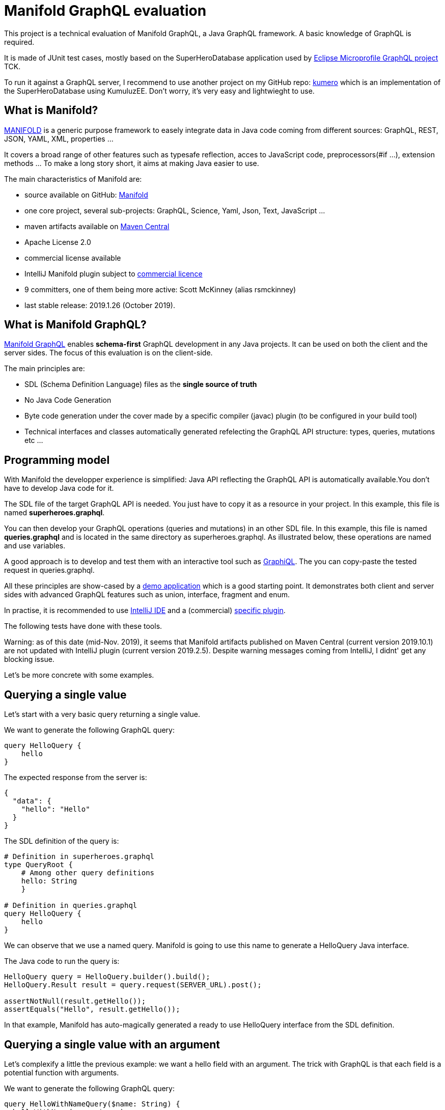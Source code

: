 = Manifold GraphQL evaluation

This project is a technical evaluation of Manifold GraphQL, a Java GraphQL framework.
A basic knowledge of GraphQL is required.

It is made of JUnit test cases, mostly based on the SuperHeroDatabase application used by https://github.com/eclipse/microprofile-graphql[Eclipse Microprofile GraphQL project] TCK.

To run it against a GraphQL server, I recommend to use another project on my GitHub repo: https://github.com/jefrajames/kumhero[kumero] which is an implementation of the SuperHeroDatabase using KumuluzEE. Don't worry, it's very easy and lightwieght to use.

== What is Manifold?

https://github.com/manifold-systems/manifold[MANIFOLD] is a generic purpose framework to easely integrate data in Java code coming from different sources: GraphQL, REST, JSON, YAML, XML, properties ...

It covers a broad range of other features such as typesafe reflection, acces to JavaScript code, preprocessors(#if ...), extension methods ... To make a long story short, it aims at making Java easier to use.

The main characteristics of Manifold are:

* source available on GitHub: https://github.com/manifold-systems/manifold[Manifold]
* one core project, several sub-projects: GraphQL, Science, Yaml, Json, Text, JavaScript ...
* maven artifacts available on https://mvnrepository.com/artifact/systems.manifold[Maven Central]
* Apache License 2.0
* commercial license available
* IntelliJ Manifold plugin subject to https://plugins.jetbrains.com/plugin/10057-manifold/pricing[commercial licence]
* 9 committers, one of them being more active: Scott McKinney (alias rsmckinney)
* last stable release: 2019.1.26 (October 2019).

== What is Manifold GraphQL?

https://github.com/manifold-systems/manifold/tree/master/manifold-deps-parent/manifold-graphql[Manifold GraphQL] enables *schema-first* GraphQL development in any Java projects.
It can be used on both the client and the server sides.
The focus of this evaluation is on the client-side.

The main principles are:

* SDL (Schema Definition Language) files as the *single source of truth*
* No Java Code Generation
* Byte code generation under the cover made by a specific compiler (javac) plugin (to be configured in your build tool)
* Technical interfaces and classes automatically generated refelecting the GraphQL API structure: types, queries, mutations etc ...

== Programming model

With Manifold the developper experience is simplified: Java API reflecting the GraphQL API is automatically available.You don't have to develop Java code for it.

The SDL file of the target GraphQL API is needed.
You just have to copy it as a resource in your project.
In this example, this file is named **superheroes.graphql**.

You can then develop your GraphQL operations (queries and mutations) in an other SDL file.
In this example, this file is named *queries.graphql* and is located in the same directory as superheroes.graphql.
As illustrated below, these operations are named and use variables.

A good approach is to develop and test them with an interactive tool such as https://github.com/graphql/graphiql[GraphiQL].
The you can copy-paste the tested request in queries.graphql.

All these principles are show-cased by a https://github.com/manifold-systems/manifold-sample-graphql-app[demo application] which is a good starting point.
It demonstrates both client and server sides with advanced GraphQL features such as union, interface, fragment and enum.

In practise, it is recommended to use https://intellij-support.jetbrains.com/hc/en-us[IntelliJ IDE] and a (commercial) https://plugins.jetbrains.com/plugin/10057-manifold[specific plugin].

The following tests have done with these tools.

Warning: as of this date (mid-Nov. 2019), it seems that Manifold artifacts published on Maven Central (current version 2019.10.1) are not updated with IntelliJ plugin (current version 2019.2.5).
Despite warning messages coming from IntelliJ, I didnt' get any blocking issue.

Let's be more concrete with some examples.

== Querying a single value

Let's start with a very basic query returning a single value.

We want to generate the following GraphQL query:

[source,json]
----
query HelloQuery {
    hello
}
----

The expected response from the server is:

[source,json]
----
{
  "data": {
    "hello": "Hello"
  }
}
----

The SDL definition of the query is:

[source,sdl]
----
# Definition in superheroes.graphql
type QueryRoot {
    # Among other query definitions
    hello: String
    }
 
# Definition in queries.graphql 
query HelloQuery {
    hello
}
----

We can observe that we use a named query.
Manifold is going to use this name to generate a HelloQuery Java interface.

The Java code to run the query is:

[source,Java]
----
HelloQuery query = HelloQuery.builder().build();
HelloQuery.Result result = query.request(SERVER_URL).post();

assertNotNull(result.getHello());
assertEquals("Hello", result.getHello());
----

In that example, Manifold has auto-magically generated a ready to use HelloQuery interface from the SDL definition.

== Querying a single value with an argument

Let's complexify a little the previous example: we want a hello field with an argument.
The trick with GraphQL is that each field is a potential function with arguments.

We want to generate the following GraphQL query:

[source,json]
----
query HelloWithNameQuery($name: String) {
  helloWithName(name: $name)
}
----

The expected response from the server is:

[source,json]
----
{
  "data": {
    "helloWithName": "Hello jefrajames"
  }
}
----

The SDL definition of the query is:

[source,json]
----
# Definition in superheroes.graphql 
type QueryRoot {
  # Among other query definitions
  helloWithName(name: String): String
}

# Definition in queries.graphql 
query HelloWithNameQueryx($name: String) {
  helloWithName(name: $name)
}
----

We've defined a named query with a variable.

The Java code to run the query is:

[source,Java]
----
HelloWithNameQuery query
HelloWithNameQuery.builder().withName("jefrajames").build();
HelloWithNameQuery.Result result = query.request(SERVER_URL).post();
        
assertNotNull(result.getHelloWithName());
assertEquals("Hello jefrajames", result.getHelloWithName());
----

Manifold has generated the HelloWithNameQuery Java interface from the SDL definition.
We can observe how easy it is to provide the argument value using the withName method.

== Querying a list

So far, we've worked with single values in the response, let's work with a list: we want to retrieve the list of all super heroes.

We want to generate the following GraphQL query:

[source,json]
----
query AllHeroesQuery {
    allHeroes {
        name
        realName
        primaryLocation
    }
}
----

The expected response from the server is:

[source,json]
----
{
  "data": {
    "allHeroes": [
      {
        "name": "Iron Man",
        "primaryLocation": "Los Angeles, CA",
        "realName": "Tony Stark"
      },
      {
        "name": "Starlord",
        "primaryLocation": "Outer Space",
        "realName": "Peter Quill"
      },
      # etc ...
----

The SDL definition for the query is:

[source,json]
----
# Definition in superheroes.graphql 
type QueryRoot {
    # Among other query definitions
    allHeroes: [SuperHero]
}

# Definition in queries.graphql 
query AllHeroesQuery {
    allHeroes {
        name
        realName
        primaryLocation
    }
}
----

The Java code to run the query is:

[source,Java]
----
AllHeroesQuery query = AllHeroesQuery.builder().build();
AllHeroesQuery.Result result = query.request(SERVER_URL).post();

assertNotNull(result.getAllHeroes());
int size = result.getAllHeroes().size();
assertTrue(size >= 4);

List<AllHeroesQuery.Result.allHeroes> heroes = result.getAllHeroes();
    for (AllHeroesQuery.Result.allHeroes hero : heroes) {
        out.println("\thero.name=" + hero.getName());
        out.println("\thero realName=" + hero.getRealName());
        out.println("\thero primaryLocation=" + hero.getPrimaryLocation());
    }
----

== Querying a list with an argument

Let's say we want to retrieve all super heroes from a team.

We want to generate the following GraphQL request:

[source,json]
----
query AllHeroesInTeamQuery($teamName: String) {
  allHeroesInTeam(team: $teamName) {
    name
    realName
    superPowers
  }
}
----

The expected response from the server is:

[source,json]
----
{
  "data": {
    "allHeroesInTeam": [
      {
        "name": "Iron Man",
        "primaryLocation": "Los Angeles, CA",
        "realName": "Tony Stark",
        "superPowers": [
          "wealth",
          "engineering"
        ]
      },
      {
        "name": "Spider Man",
        "primaryLocation": "New York, NY",
        "realName": "Peter Parker",
        "superPowers": [
          "Spidey Sense",
          "Wall-Crawling",
          "Super Strength",
          "Web-shooting"
        ]
      },
      # etc ...
----

The SDL definition of the query is:

[source,json]
----
# Definition in superheroes.graphql 
type QueryRoot {
    # Among other query definitions
    allHeroesInTeam(team: String): [SuperHero]
}
 
# Definition in queries.graphql   
query AllHeroesInTeamQuery($teamName: String) {
    allHeroesInTeam(team: $teamName) {
        name
        realName
        superPowers
    }
}
----

The Java code to run the query is:

[source,Java]
----
AllHeroesInTeamQuery query = AllHeroesInTeamQuery.builder().withTeamName("Avengers").build();
AllHeroesInTeamQuery.Result result = query.request(SERVER_URL).post();

assertNotNull(result.getAllHeroesInTeam());
assertTrue(result.getAllHeroesInTeam().size() >= 3);

List<AllHeroesInTeamQuery.Result.allHeroesInTeam> heroesInTeam = result.getAllHeroesInTeam();
for (AllHeroesInTeamQuery.Result.allHeroesInTeam heroInTeam : heroesInTeam) {
    out.println("\thero.name=" + heroInTeam.getName());
    out.println("\thero realName=" + heroInTeam.getRealName());
    for (String superPower : heroInTeam.getSuperPowers()) {
        out.println("\t\thero.superpower=" + superPower);
        }
    }
----

In that example, we've retrieved all avengers.

== Running a simple mutation

So far, we've just read data using queries.
Let's try to modify data with a mutation operation now.
According to the specification, a mutation is supposed to have some side effects.
Typically, to add or modify data.

We want to generate the following GraphQL request:

[source,json]
----
mutation AddHeroToTeam($heroName: String, $teamName: String) {
  addHeroToTeam(hero: $heroName, team: $teamName) {
    members {
      name
      primaryLocation
      realName
    }
  }
}
----

With the following GraphQL variables:

[source,json]
----
{
  "heroName": "Spider Man",
  "teamName": "X-Men"
}
----

In that case, we want Spider Man to become a member of the X-Men team.

The expected response from the server is:

[source,json]
----
{
  "data": {
    "addHeroToTeam": {
      "members": [
        {
          "name": "Wolverine",
          "primaryLocation": "Unknown",
          "realName": "James Howlett, aka Logan"
        },
        {
          "name": "Spider Man",
          "primaryLocation": "New York, NY",
          "realName": "Peter Parker"
        }
      ]
    }
  }
}
----

The SDL definition of the mutation is:

[source,json]
----
# Definition in superheroes.graphql 
type MutationRoot {
    # Among other mutation definitions
    addHeroToTeam(hero: String, team:String): Team
}

# Definition in queries.graphql 
mutation AddHeroToTeam($heroName: String, $teamName: String) {
    addHeroToTeam(hero: $heroName, team: $teamName) {
        members {
            name
            primaryLocation
            realName
        }
    }
}
----

The Java code to run the mutation is:

[source,Java]
----
AddHeroToTeam mutation = AddHeroToTeam.builder().withHeroName("Spider Man").withTeamName("X-Men").build();
AddHeroToTeam.Result result = mutation.request(SERVER_URL).post();

assertNotNull(result.getAddHeroToTeam());
assertTrue(result.getAddHeroToTeam().getMembers().size() >= 1);


for (AddHeroToTeam.Result.addHeroToTeam.members member: result.getAddHeroToTeam().getMembers()) {
    out.println("\t member.name=" + member.getName());
    out.println("\tmember.realName" + member.getRealName());
    out.println("\tmember.primaryLocation=" + member.getPrimaryLocation());
    }
----

An we've made Spider Man a member of X-Men.

== Running a more complex mutation

Let’s run a more complex mutation now.
We want to add a new hero, namely Bruce Lee (not a Marvel hero, but one of my favourite one).

We want to generate the following GraphQL request:

[source,json]
----
mutation CreateNewHero($name: String, $realName: String, $primaryLocation: String, $superPowers: [String], $teamName: String) {
  createNewHero(hero: {
    name: $name, 
    realName: $realName, 
    primaryLocation: $primaryLocation, 
    superPowers: $superPowers, 
    teamAffiliations: [{name: $teamName}]}) 
  {
    realName
  }
}
----

With the following variables:

[source,json]
----
{
  "name": "Bruce Lee",
  "realName": "Lee Jun Fan",
  "primaryLocation": "San Francisco",
  "superPowers": ["Jet Kune Do", "Fitness"],
  "teamName": "Martial artist"
}
----

The expected response from the server is:

[source,json]
----
{
  "data": {
    "createNewHero": {
      "realName": "Lee Jun Fan"
    }
  }
}
----

The SDL of the mutation is:

[source,json]
----
# Definition in superheroes.graphql 
type MutationRoot {
  # Among other mutation definitions
  createNewHero(hero: SuperHeroInput): SuperHero
}

# Definition in queries.graphql 
mutation CreateNewHero($name: String, $realName: String, $primaryLocation: String, $superPowers: [String], $teamName: String) {
  createNewHero(hero: {
    name: $name, 
    realName: $realName, 
    primaryLocation: $primaryLocation, 
    superPowers: $superPowers, 
    teamAffiliations: [{name: $teamName}]}) 
  {
    realName
  }
}
----

The Java code to run the mutation is:

[source,Java]
----
 CreateNewHero mutation = CreateNewHero.builder()
        .withName("Bruce Lee")
        .withRealName("Lee Jun Fan")
        .withPrimaryLocation("San Francisco")
        .withSuperPowers(List.of("Jet Kune Do", "Fitness"))
        .withTeamName("Martial artist")
        .build();

CreateNewHero.Result result = mutation.request(SERVER_URL).post();

assertNotNull(result.getCreateNewHero());
assertEquals(result.getCreateNewHero().getRealName(), "Lee Jun Fan");
----

== References

The following references have been used to write this articles:

* https://graphql.github.io/graphql-spec/June2018/[GraphQL specifications June 2018]
* https://github.com/manifold-systems/manifold[Manifold]
* https://github.com/manifold-systems/manifold/tree/master/manifold-deps-parent/manifold-graphql[ManififoldGraphQL]